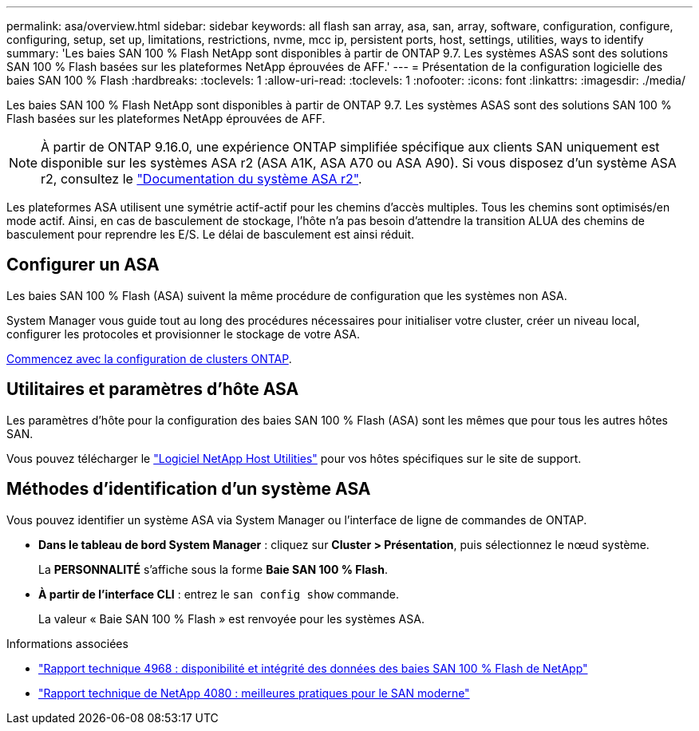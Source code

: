 ---
permalink: asa/overview.html 
sidebar: sidebar 
keywords: all flash san array, asa, san, array, software, configuration, configure, configuring, setup, set up, limitations, restrictions, nvme, mcc ip, persistent ports, host, settings, utilities, ways to identify 
summary: 'Les baies SAN 100 % Flash NetApp sont disponibles à partir de ONTAP 9.7.  Les systèmes ASAS sont des solutions SAN 100 % Flash basées sur les plateformes NetApp éprouvées de AFF.' 
---
= Présentation de la configuration logicielle des baies SAN 100 % Flash
:hardbreaks:
:toclevels: 1
:allow-uri-read: 
:toclevels: 1
:nofooter: 
:icons: font
:linkattrs: 
:imagesdir: ./media/


[role="lead"]
Les baies SAN 100 % Flash NetApp sont disponibles à partir de ONTAP 9.7.  Les systèmes ASAS sont des solutions SAN 100 % Flash basées sur les plateformes NetApp éprouvées de AFF.


NOTE: À partir de ONTAP 9.16.0, une expérience ONTAP simplifiée spécifique aux clients SAN uniquement est disponible sur les systèmes ASA r2 (ASA A1K, ASA A70 ou ASA A90). Si vous disposez d'un système ASA r2, consultez le link:https://docs.netapp.com/us-en/asa-r2/index.html["Documentation du système ASA r2"^].

Les plateformes ASA utilisent une symétrie actif-actif pour les chemins d'accès multiples. Tous les chemins sont optimisés/en mode actif. Ainsi, en cas de basculement de stockage, l'hôte n'a pas besoin d'attendre la transition ALUA des chemins de basculement pour reprendre les E/S. Le délai de basculement est ainsi réduit.



== Configurer un ASA

Les baies SAN 100 % Flash (ASA) suivent la même procédure de configuration que les systèmes non ASA.

System Manager vous guide tout au long des procédures nécessaires pour initialiser votre cluster, créer un niveau local, configurer les protocoles et provisionner le stockage de votre ASA.

xref:../software_setup/concept_decide_whether_to_use_ontap_cli.html[Commencez avec la configuration de clusters ONTAP].



== Utilitaires et paramètres d'hôte ASA

Les paramètres d'hôte pour la configuration des baies SAN 100 % Flash (ASA) sont les mêmes que pour tous les autres hôtes SAN.

Vous pouvez télécharger le link:https://mysupport.netapp.com/NOW/cgi-bin/software["Logiciel NetApp Host Utilities"^] pour vos hôtes spécifiques sur le site de support.



== Méthodes d'identification d'un système ASA

Vous pouvez identifier un système ASA via System Manager ou l'interface de ligne de commandes de ONTAP.

* *Dans le tableau de bord System Manager* : cliquez sur *Cluster > Présentation*, puis sélectionnez le nœud système.
+
La *PERSONNALITÉ* s'affiche sous la forme *Baie SAN 100 % Flash*.

* *À partir de l'interface CLI* : entrez le `san config show` commande.
+
La valeur « Baie SAN 100 % Flash » est renvoyée pour les systèmes ASA.



.Informations associées
* link:https://www.netapp.com/pdf.html?item=/media/85671-tr-4968.pdf["Rapport technique 4968 : disponibilité et intégrité des données des baies SAN 100 % Flash de NetApp"^]
* link:https://www.netapp.com/pdf.html?item=/media/10680-tr4080pdf.pdf["Rapport technique de NetApp 4080 : meilleures pratiques pour le SAN moderne"^]

